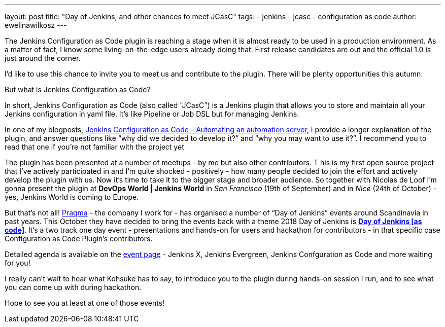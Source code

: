 ---
layout: post
title: "Day of Jenkins, and other chances to meet JCasC"
tags:
- jenkins
- jcasc
- configuration as code
author: ewelinawilkosz
---

The Jenkins Configuration as Code plugin is reaching a stage when it is almost ready to be used in a production environment.
As a matter of fact, I know some living-on-the-edge users already doing that.  
First release candidates are out and the official 1.0 is just around the corner.

I’d like to use this chance to invite you to meet us and contribute to the plugin. 
There will be plenty opportunities this autumn.

But what is Jenkins Configuration as Code?

In short, Jenkins Configuration as Code (also called "JCasC") is a Jenkins plugin that allows you to store and maintain all your Jenkins configuration in yaml file. 
It’s like Pipeline or Job DSL but for managing Jenkins.

In one of my blogposts, 
link:https://www.praqma.com/stories/jenkins-configuration-as-code/[Jenkins Configuration as Code - Automating an automation server], 
I provide a longer explanation of the plugin, and answer questions like 
“why did we decided to develop it?” and “why you may want to use it?”. 
I recommend you to read that one if you’re not familiar with the project yet

The plugin has been presented at a number of meetups - by me but also other contributors. T
his is my first open source project that I've actively participated in and I’m quite shocked - positively - how many people decided to join the effort and actively develop the plugin with us.
Now it’s time to take it to the bigger stage and broader audience. 
So together with Nicolas de Loof I’m gonna present the plugin at *DevOps World | Jenkins World* in _San Francisco_ (19th of September)  and in _Nice_ (24th of October) - yes, Jenkins World is coming to Europe.

But that’s not all! 
link:https://www.praqma.com/[Praqma] - the company I work for - 
has organised a number of “Day of Jenkins” events around Scandinavia in past years.
This October they have decided to bring the events back with a theme 2018 Day of Jenkins is 
link:https://www.code-conf.com/2018/day-of-jenkins-as-code/[*Day of Jenkins [as code\]*]. 
It’s a two track one day event - presentations and hands-on for users and hackathon for contributors - in that specific case Configuration as Code Plugin’s contributors. 

Detailed agenda is available on the 
link:https://www.code-conf.com/2018/day-of-jenkins-as-code/[event page] - 
Jenkins X, Jenkins Evergreen, Jenkins Confguration as Code and more waiting for you!

I really can’t wait to hear what Kohsuke has to say, to introduce you to the plugin during hands-on session I run, and to see what you can come up with during hackathon.

Hope to see you at least at one of those events!
